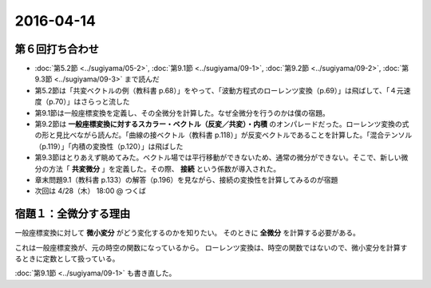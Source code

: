 ==================================================
2016-04-14
==================================================

第６回打ち合わせ
==================================================

* :doc:`第5.2節 <../sugiyama/05-2>`, :doc:`第9.1節 <../sugiyama/09-1>`, :doc:`第9.2節 <../sugiyama/09-2>`, :doc:`第9.3節 <../sugiyama/09-3>` まで読んだ
* 第5.2節は「共変ベクトルの例（教科書 p.68）」をやって、「波動方程式のローレンツ変換（p.69）」は飛ばして、「４元速度（p.70）」はさらっと流した
* 第9.1節は一般座標変換を定義し、その全微分を計算した。なぜ全微分を行うのかは僕の宿題。
* 第9.2節は **一般座標変換に対するスカラー・ベクトル（反変／共変）・内積** のオンパレードだった。ローレンツ変換の式の形と見比べながら読んだ。「曲線の接ベクトル（教科書 p.118）」が反変ベクトルであることを計算した。「混合テンソル（p.119）」「内積の変換性（p.120）」は飛ばした
* 第9.3節はとりあえず眺めてみた。ベクトル場では平行移動ができないため、通常の微分ができない。そこで、新しい微分の方法「 **共変微分** 」を定義した。その際、 **接続** という係数が導入された。
* 章末問題9.1（教科書 p.133）の解答（p.196）を見ながら、接続の変換性を計算してみるのが宿題
* 次回は 4/28（木） 18:00 @ つくば


宿題１：全微分する理由
==================================================

一般座標変換に対して **微小変分** がどう変化するのかを知りたい。
そのときに **全微分** を計算する必要がある。

これは一般座標変換が、元の時空の関数になっているから。
ローレンツ変換は、時空の関数ではないので、微小変分を計算するときに定数として扱っている。

:doc:`第9.1節 <../sugiyama/09-1>` も書き直した。
